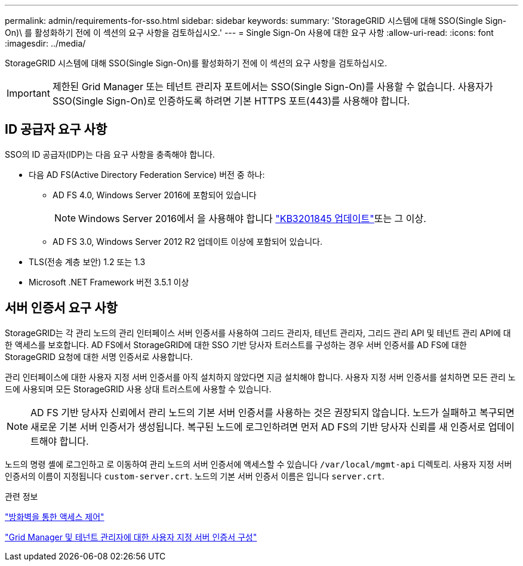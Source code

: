 ---
permalink: admin/requirements-for-sso.html 
sidebar: sidebar 
keywords:  
summary: 'StorageGRID 시스템에 대해 SSO(Single Sign-On)\ 를 활성화하기 전에 이 섹션의 요구 사항을 검토하십시오.' 
---
= Single Sign-On 사용에 대한 요구 사항
:allow-uri-read: 
:icons: font
:imagesdir: ../media/


[role="lead"]
StorageGRID 시스템에 대해 SSO(Single Sign-On)를 활성화하기 전에 이 섹션의 요구 사항을 검토하십시오.


IMPORTANT: 제한된 Grid Manager 또는 테넌트 관리자 포트에서는 SSO(Single Sign-On)를 사용할 수 없습니다. 사용자가 SSO(Single Sign-On)로 인증하도록 하려면 기본 HTTPS 포트(443)를 사용해야 합니다.



== ID 공급자 요구 사항

SSO의 ID 공급자(IDP)는 다음 요구 사항을 충족해야 합니다.

* 다음 AD FS(Active Directory Federation Service) 버전 중 하나:
+
** AD FS 4.0, Windows Server 2016에 포함되어 있습니다
+

NOTE: Windows Server 2016에서 을 사용해야 합니다 https://support.microsoft.com/en-us/help/3201845/cumulative-update-for-windows-10-version-1607-and-windows-server-2016["KB3201845 업데이트"^]또는 그 이상.

** AD FS 3.0, Windows Server 2012 R2 업데이트 이상에 포함되어 있습니다.


* TLS(전송 계층 보안) 1.2 또는 1.3
* Microsoft .NET Framework 버전 3.5.1 이상




== 서버 인증서 요구 사항

StorageGRID는 각 관리 노드의 관리 인터페이스 서버 인증서를 사용하여 그리드 관리자, 테넌트 관리자, 그리드 관리 API 및 테넌트 관리 API에 대한 액세스를 보호합니다. AD FS에서 StorageGRID에 대한 SSO 기반 당사자 트러스트를 구성하는 경우 서버 인증서를 AD FS에 대한 StorageGRID 요청에 대한 서명 인증서로 사용합니다.

관리 인터페이스에 대한 사용자 지정 서버 인증서를 아직 설치하지 않았다면 지금 설치해야 합니다. 사용자 지정 서버 인증서를 설치하면 모든 관리 노드에 사용되며 모든 StorageGRID 사용 상대 트러스트에 사용할 수 있습니다.


NOTE: AD FS 기반 당사자 신뢰에서 관리 노드의 기본 서버 인증서를 사용하는 것은 권장되지 않습니다. 노드가 실패하고 복구되면 새로운 기본 서버 인증서가 생성됩니다. 복구된 노드에 로그인하려면 먼저 AD FS의 기반 당사자 신뢰를 새 인증서로 업데이트해야 합니다.

노드의 명령 셸에 로그인하고 로 이동하여 관리 노드의 서버 인증서에 액세스할 수 있습니다 `/var/local/mgmt-api` 디렉토리. 사용자 지정 서버 인증서의 이름이 지정됩니다 `custom-server.crt`. 노드의 기본 서버 인증서 이름은 입니다 `server.crt`.

.관련 정보
link:controlling-access-through-firewalls.html["방화벽을 통한 액세스 제어"]

link:configuring-custom-server-certificate-for-grid-manager-tenant-manager.html["Grid Manager 및 테넌트 관리자에 대한 사용자 지정 서버 인증서 구성"]
